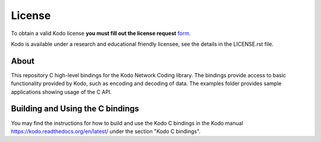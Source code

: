 License
-------

To obtain a valid Kodo license **you must fill out the license request** form_.

Kodo is available under a research and educational friendly licensee, see the details in the LICENSE.rst file.

.. _form: http://steinwurf.com/license/

About
=====

This repository C high-level bindings for the Kodo Network Coding library.
The bindings provide access to basic functionality provided by Kodo,
such as encoding and decoding of data. The examples folder provides sample
applications showing usage of the C API.

Building and Using the C bindings
=================================
You may find the instructions for how to build and use the Kodo C bindings
in the Kodo manual https://kodo.readthedocs.org/en/latest/ under the section
"Kodo C bindings".







